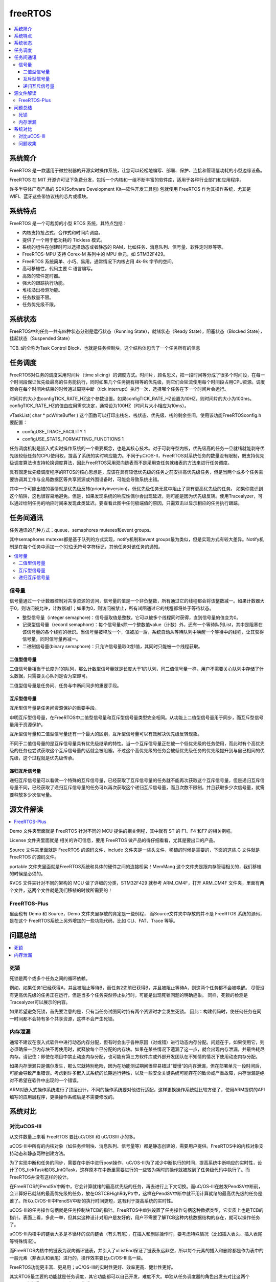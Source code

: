 .. _freertos:

freeRTOS
===============

.. contents::
    :local:

系统简介
-----------

FreeRTOS 是一款适用于微控制器的开源实时操作系统，让您可以轻松地编写、部署、保护、连接和管理低功耗的小型边缘设备。

FreeRTOS 在 MIT 开源许可证下免费分发，包括一个内核和一组不断丰富的软件库，适用于各种行业部门和应用程序。

许多半导体厂商产品的 SDK(Software Development Kit—软件开发工具包) 包就使用 FreeRTOS 作为其操作系统，尤其是 WIFI、蓝牙这些带协议栈的芯片或模块。


系统特点
-----------

FreeRTOS 是一个可裁剪的小型 RTOS 系统，其特点包括：

* 内核支持抢占式，合作式和时间片调度。
* 提供了一个用于低功耗的 Tickless 模式。
* 系统的组件在创建时可以选择动态或者静态的 RAM，比如任务、消息队列、信号量、软件定时器等等。
* FreeRTOS-MPU 支持 Corex-M 系列中的 MPU 单元，如 STM32F429。
* FreeRTOS 系统简单、小巧、易用，通常情况下内核占用 4k-9k 字节的空间。
* 高可移植性，代码主要 C 语言编写。
* 高效的软件定时器。
* 强大的跟踪执行功能。
* 堆栈溢出检测功能。
* 任务数量不限。
* 任务优先级不限。

系统状态
-----------

FreeRTOS中的任务一共有四种状态分别是运行状态（Running State），就绪状态（Ready State），阻塞状态（Blocked State），挂起状态（Suspended State）

TCB_t的全称为Task Control Block，也就是任务控制块，这个结构体包含了一个任务所有的信息


任务调度
-----------

FreeRTOS对任务的调度采用时间片（time slicing）的调度方式。时间片，顾名思义，把一段时间等分成了很多个时间段，在每一个时间段保证优先级最高的任务能执行，同时如果几个任务拥有相等的优先级，则它们会轮流使用每个时间段占用CPU资源。调度器会在每个时间片结束的时候通过周期中断（tick interrupt）执行一次，选择哪个任务在下一个时间片会运行。

时间片的大小由configTICK_RATE_HZ这个参数设置。如果configTICK_RATE_HZ设置为10HZ，则时间片的大小为100ms。configTICK_RATE_HZ的值由应用需求决定，通常设为100HZ（时间片大小相应为10ms）。

vTaskList( char * pcWriteBuffer ) 这个函数可以打印出栈名、栈状态、优先级、栈的剩余空间，使用该功能FreeRTOSconfig.h要配置：

* configUSE_TRACE_FACILITY 1
* configUSE_STATS_FORMATTING_FUNCTIONS 1


任务调度机制是嵌入式实时操作系统的一个重要概念，也是其核心技术。对于可剥夺型内核，优先级高的任务一旦就绪就能剥夺优先级较低任务的CPU使用权，提高了系统的实时响应能力。不同于μC/OS-II，FreeRTOS对系统任务的数量没有限制，既支持优先级调度算法也支持轮换调度算法，因此FreeRTOS采用双向链表而不是采用查任务就绪表的方法来进行任务调度。

具有固定优先级调度程序的RTOS的核心思想是，应该在具有较低优先级的任务之前安排高优先级任务，但是当两个或多个任务需要协调其工作与全局数据区等共享资源或外围设备时，可能会导致系统出错。

其中一个可能出错的事情就是优先级反转(priorityinversion)，低优先级任务无意中阻止了具有更高优先级的任务。 如果你意识到这个陷阱，这也很容易地避免。但是，如果发现系统的响应性偶尔会出现延迟，则可能是因为优先级反转。使用Tracealyzer，可以通过绘制任务的响应时间来发现此类延迟。要查看此图中任何极端值的原因，只需双击以显示相应的任务执行跟踪。


任务间通讯
-----------

任务通讯的几种方式：queue，semaphores mutexes和event groups。

其中semaphores mutexes都是基于队列的方式实现，notify机制和event groups最为类似，但是实现方式有较大差异。Notify机制是在每个任务中添加一个32位无符号字符标记，其他任务对该任务的通知。

.. contents::
    :local:


信号量
~~~~~~~~~~~~
信号量通过一个计数器控制对共享资源的访问，信号量的值是一个非负整数，所有通过它的线程都会将该整数减一。如果计数器大于0，则访问被允许，计数器减1；如果为0，则访问被禁止，所有试图通过它的线程都将处于等待状态。

* 整型信号量（integer semaphore)：信号量取值是整数，它可以被多个线程同时获得，直到信号量的值变为0。
* 记录型信号量（record semaphore)：每个信号量s除一个整数值value（计数）外，还有一个等待队列List，其中是阻塞在该信号量的各个线程的标识。当信号量被释放一个，值被加一后，系统自动从等待队列中唤醒一个等待中的线程，让其获得信号量，同时信号量再减一。
* 二进制信号量(binary semaphore)：只允许信号量取0或1值，其同时只能被一个线程获取。

二值型信号量
^^^^^^^^^^^^^^

二值信号量相当于长度为1的队列，那么计数型信号量就是长度大于1的队列，同二值信号量一样，用户不需要关心队列中存储了什么数据，只需要关心队列是否为空即可。

二值型信号量是任务间、任务与中断间同步的重要手段。


互斥型信号量
^^^^^^^^^^^^^^

互斥型信号量是任务间资源保护的重要手段。

申明互斥型信号量，在FreeRTOS中二值型信号量和互斥型信号量类型完全相同。从功能上二值型信号量用于同步，而互斥型信号量用于资源保护。

互斥型信号量和二值型信号量还有一个最大的区别，互斥型信号量可以有效解决优先级反转现象。

不同于二值信号量的是互斥信号量具有优先级继承的特性。当一个互斥信号量正在被一个低优先级的任务使用，而此时有个高优先级的任务也尝试获取这个互斥信号量的话就会被阻塞。不过这个高优先级的任务会被低优先级任务的优先级提升到与自己相同的优先级，这个过程就是优先级传承。

递归互斥信号量
^^^^^^^^^^^^^^

递归互斥信号量可以看做一个特殊的互斥信号量，已经获取了互斥信号量的任务就不能再次获取这个互斥信号量，但是递归互斥信号量不同，已经获取了递归互斥信号量的任务可以再次获取这个递归互斥信号量，而且次数不限制。并且获取多少次信号量，就需要释放多少次信号量。


源文件解读
-----------

.. contents::
    :local:

Demo 文件夹里面就是 FreeRTOS 针对不同的 MCU 提供的相关例程，其中就有 ST 的 F1、F4 和F7 的相关例程。

License 文件夹里面就是 相关的许可信息，要用 FreeRTOS 做产品的得仔细看看，尤其是要出口的产品。

Source 文件夹里面就是 FreeRTOS 的源码文件，include 文件夹是一些头文件，移植的时候是需要的，下面的这些.C 文件就是 FreeRTOS 的源码文件。

portable 文件夹里面就是FreeRTOS系统和具体的硬件之间的连接桥梁！MemMang 这个文件夹是跟内存管理相关的，我们移植的时候是必须的。

RVDS 文件夹针对不同的架构的 MCU 做了详细的分类，STM32F429 就参考 ARM_CM4F，打开 ARM_CM4F 文件夹，里面有两个文件，这两个文件就是我们移植的时候所需要的！


FreeRTOS-Plus
~~~~~~~~~~~~~~~

里面也有 Demo 和 Source，Demo 文件夹里存放的肯定是一些例程， 而Source文件夹中存放的并不是 FreeRTOS 系统的源码，是在这个 FreeRTOS系统上另外增加的一些功能代码，比如 CLI、FAT、Trace 等等。

问题总结
-----------

.. contents::
    :local:

死锁
~~~~~~~~~~~~

死锁是两个或多个任务之间的循环依赖。

例如，如果任务1已经获得A，并且被阻止等待B，而任务2先前已获得B，并且被阻止等待A，则这两个任务都不会被唤醒。 尽管没有更高优先级的任务正在运行，但是当多个任务突然停止执行时，可能是出现死锁问题的明确迹象。 同样，死锁的检测是Tracealyzer可以展示的内容。

如果希望避免死锁，首先要注意的是，只有当任务试图同时持有两个资源时才会发生死锁。 因此：构建代码时，使任何任务在同一时间都不会持有多个共享资源，这样不会产生死锁。

内存泄漏
~~~~~~~~~~~~

通常不建议在嵌入式软件中进行动态内存分配，但有时会出于各种原因（对或错）进行动态内存分配。问题在于，如果使用它，则必须确保一旦内存块不再使用时，就释放每个已分配的内存块。如果在某些情况下遗漏了这一点，就会出现内存泄漏，并最终耗尽内存。请记住：即使在项目中禁止动态内存分配，也可能有第三方软件库或外部开发团队在不知情的情况下使用动态内存分配。

如果内存泄漏只是偶尔发生，那么它就特别危险，因为在功能测试期间很容易错过“缓慢”的内存泄漏，但在部署单元一段时间后，可能会导致严重错误。考虑到许多嵌入式系统的长期运行特性，以及一些安全关键系统可能存在的致命或严重故障，内存泄漏是绝对不希望在软件中出现的一个错误。

ARM对嵌入式操作系统进行了顶层设计，不同的操作系统要对他进行适配，这样更换操作系统就比较方便了，使用ARM提供的API编写的应用层程序，更换操作系统后是不需要修改的。


系统对比
-------------

对比uCOS-III
~~~~~~~~~~~~~~

从文件数量上来看 FreeRTOS 要比uC/OSII 和 uC/OSIII 小的多。

uCOS-III中所有的内核对象（如任务控制块、消息队列、信号量等）都是静态创建的，需要用户提供。FreeRTOS中的内核对象支持动态和静态两种创建方法。

为了实现中断和任务的同步，需要在中断中进行post操作，uC/OS-III为了减少中断执行的时间，提高系统中断响应的实时性，设计了OS_tickTask和OS_IntQTask，这样原本在中断里需要进行的一些较为耗时的操作就被放到了任务级代码中执行了。而FreeRTOS并没有这样的设计。

在FreeRTOS的PendSV中断中，它会计算就绪的最高优先级的任务，再去进行上下文切换。而uC/OS-III在触发PendSV中断前，会计算好已就绪的最高优先级的任务，放在OSTCBHighRdyPtr中，这样在PendSV中断中就不用计算就绪的最高优先级的任务是谁了。所以uC/OS-III中PendSV中断的执行时间更短，这有利于提高系统的实时性。

uCOS-III的任务操作句柄就是任务控制块TCB的指针。FreeRTOS中单独设置了任务操作句柄这种数据类型，它实质上也是TCB的指针。表面上看，多此一举，但其实这种设计对用户是友好的，用户不需要了解TCB这种内核数据结构的存在，就可以操作任务了。

uCOS-III内核中的链表大多是不循环的双向链表（有头有尾），在插入和删除操作时，要考虑特殊情况（比如插入表头、插入表尾等特殊情况）。

而FreeRTOS内核中的链表为双向循环链表，并引入了xListEnd保证了链表永远非空，所以每个元素的插入和删除都是作为表中的一般元素（非表头和表尾）进行的，操作效率要比uC/OS-III高一些。

FreeRTOS功能更丰富、更易用；uC/OS-III的实时性更好、效率更高、健壮性更好。

其实RTOS最主要的功能就是任务调度，其它功能都可以自己开发，难度不大。单独从任务调度器的角色出发去对比这两个RTOS，我觉得uC/OS-III更漂亮、更优秀。

uC/OS-III通过的安全认证比FreeRTOS要多，FreeRTOS的代码书写是不符合一些标准的。在FreeRTOS的基础上建立了另外两个RTOS：SafeRTOS、OpenRTOS，它们具有更好的安全性，通过了更多的检验和标准，但是与FreeRTOS不一样，需要收费。

问题收集
~~~~~~~~~~~~~~

μC/OS 2.86任务卡死在低优先级任务出不来，高优先级任务不执行，后来从Micrium下载μC/OS 2.91从里面what's new.pdf里面查到对Cortex-M3有问题（中断优先级大小顺序问题），已修正，然后用高版本的果然没问题。

然后在下一个项目里面使用了FreeRTOS，感觉跟μC/OS差不多，只是任务栈消耗的稍大。我用的IAR，里面有μC/OS、FreeRTOS插件，可以在运行的时候看到任务栈历史最大使用和当前使用，以及CPU负载率等等很重要的信息。


NVIC_PriorityGroup_4 抢占优先级的要比“MAX”更大，而比“LOWEST”更小

.. code-block:: bash

    configLIBRARY_MAX_SYSCALL_INTERRUPT_PRIORITY=5
    configLIBRARY_LOWEST_INTERRUPT_PRIORITY=15

FreeRTOS中数值越大优先级越高，这种优先级可以成为逻辑优先级。Cortex M3/M4中断中，数值越大优先级越低，这种优先级成为中断优先级。两者相反，所以才会出现比"MAX"更大而比“LOWEST”更小的情况。
